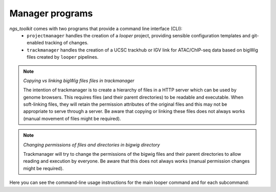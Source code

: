 Manager programs 
******************************

`ngs_toolkit` comes with two programs that provide a command line interface (CLI):
 - ``projectmanager`` handles the creation of a `looper` project, providing sensible configuration templates and git-enabled tracking of changes.
 - ``trackmanager`` handles the creation of a UCSC trackhub or IGV link for ATAC/ChIP-seq data based on bigWig files created by ``looper`` pipelines.


.. note:: `Copying vs linking bigWig files files in trackmanager`
	
	The intention of trackmanager is to create a hierarchy of files in a HTTP server which can be used by genome browsers.
	This requires files (and their parent directories) to be readable and executable.
	When soft-linking files, they will retain the permission attributes of the original files and this may not be appropriate to serve through a server.
	Be aware that copying or linking these files does not always works (manual movement of files might be required).


.. note:: `Changing permissions of files and directories in bigwig directory`
	
	Trackmanager will try to change the permissions of the bigwig files and their parent directories to allow reading and execution by everyone.
	Be aware that this does not always works (manual permission changes might be required).


Here you can see the command-line usage instructions for the main looper command and for each subcommand:
